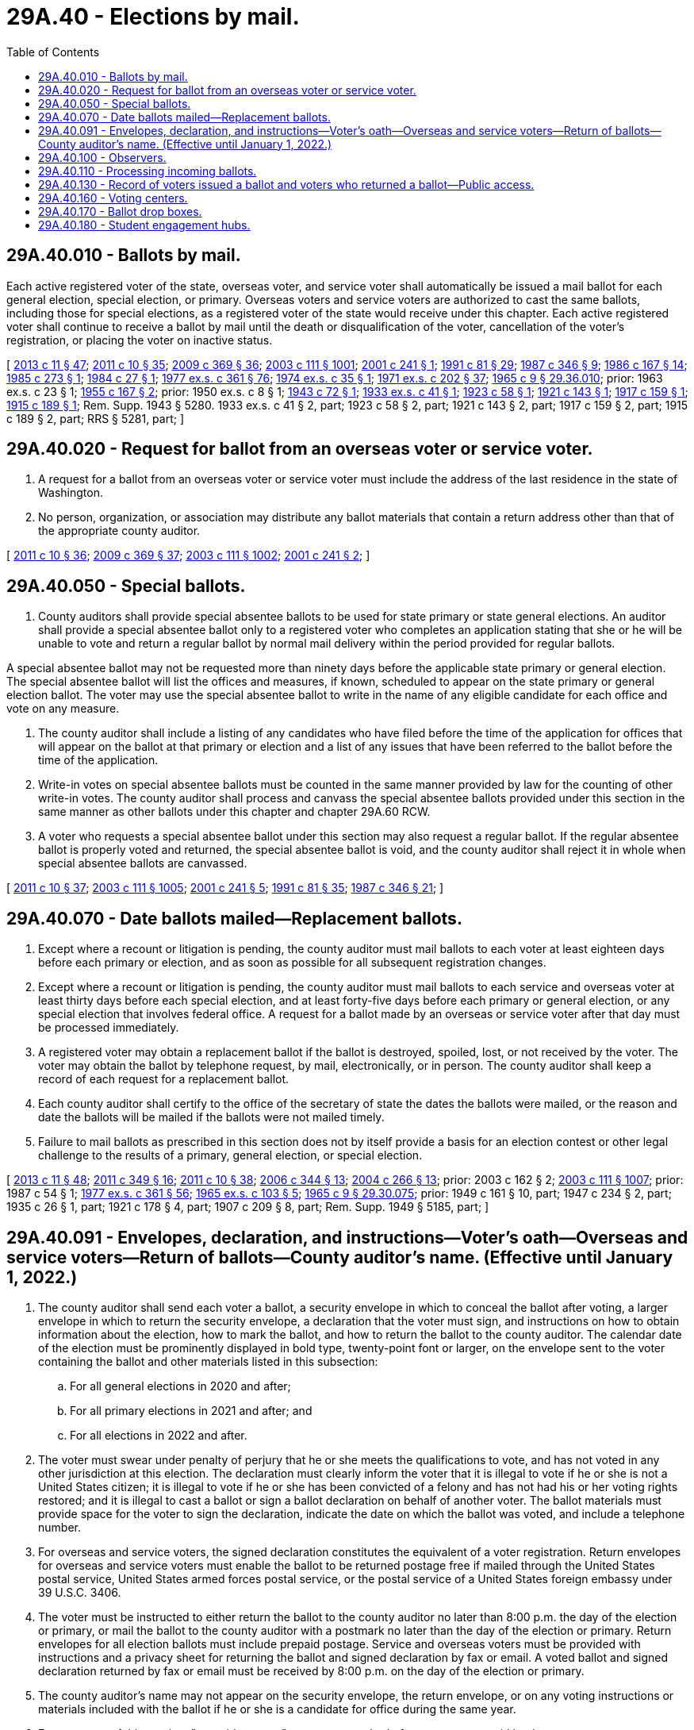 = 29A.40 - Elections by mail.
:toc:

== 29A.40.010 - Ballots by mail.
Each active registered voter of the state, overseas voter, and service voter shall automatically be issued a mail ballot for each general election, special election, or primary. Overseas voters and service voters are authorized to cast the same ballots, including those for special elections, as a registered voter of the state would receive under this chapter. Each active registered voter shall continue to receive a ballot by mail until the death or disqualification of the voter, cancellation of the voter's registration, or placing the voter on inactive status.

[ http://lawfilesext.leg.wa.gov/biennium/2013-14/Pdf/Bills/Session%20Laws/Senate/5518-S.SL.pdf?cite=2013%20c%2011%20§%2047[2013 c 11 § 47]; http://lawfilesext.leg.wa.gov/biennium/2011-12/Pdf/Bills/Session%20Laws/Senate/5124-S.SL.pdf?cite=2011%20c%2010%20§%2035[2011 c 10 § 35]; http://lawfilesext.leg.wa.gov/biennium/2009-10/Pdf/Bills/Session%20Laws/Senate/5270-S.SL.pdf?cite=2009%20c%20369%20§%2036[2009 c 369 § 36]; http://lawfilesext.leg.wa.gov/biennium/2003-04/Pdf/Bills/Session%20Laws/Senate/5221-S.SL.pdf?cite=2003%20c%20111%20§%201001[2003 c 111 § 1001]; http://lawfilesext.leg.wa.gov/biennium/2001-02/Pdf/Bills/Session%20Laws/Senate/5275.SL.pdf?cite=2001%20c%20241%20§%201[2001 c 241 § 1]; http://lawfilesext.leg.wa.gov/biennium/1991-92/Pdf/Bills/Session%20Laws/House/1072.SL.pdf?cite=1991%20c%2081%20§%2029[1991 c 81 § 29]; http://leg.wa.gov/CodeReviser/documents/sessionlaw/1987c346.pdf?cite=1987%20c%20346%20§%209[1987 c 346 § 9]; http://leg.wa.gov/CodeReviser/documents/sessionlaw/1986c167.pdf?cite=1986%20c%20167%20§%2014[1986 c 167 § 14]; http://leg.wa.gov/CodeReviser/documents/sessionlaw/1985c273.pdf?cite=1985%20c%20273%20§%201[1985 c 273 § 1]; http://leg.wa.gov/CodeReviser/documents/sessionlaw/1984c27.pdf?cite=1984%20c%2027%20§%201[1984 c 27 § 1]; http://leg.wa.gov/CodeReviser/documents/sessionlaw/1977ex1c361.pdf?cite=1977%20ex.s.%20c%20361%20§%2076[1977 ex.s. c 361 § 76]; http://leg.wa.gov/CodeReviser/documents/sessionlaw/1974ex1c35.pdf?cite=1974%20ex.s.%20c%2035%20§%201[1974 ex.s. c 35 § 1]; http://leg.wa.gov/CodeReviser/documents/sessionlaw/1971ex1c202.pdf?cite=1971%20ex.s.%20c%20202%20§%2037[1971 ex.s. c 202 § 37]; http://leg.wa.gov/CodeReviser/documents/sessionlaw/1965c9.pdf?cite=1965%20c%209%20§%2029.36.010[1965 c 9 § 29.36.010]; prior:  1963 ex.s. c 23 § 1; http://leg.wa.gov/CodeReviser/documents/sessionlaw/1955c167.pdf?cite=1955%20c%20167%20§%202[1955 c 167 § 2]; prior:   1950 ex.s. c 8 § 1; http://leg.wa.gov/CodeReviser/documents/sessionlaw/1943c72.pdf?cite=1943%20c%2072%20§%201[1943 c 72 § 1]; http://leg.wa.gov/CodeReviser/documents/sessionlaw/1933ex1c41.pdf?cite=1933%20ex.s.%20c%2041%20§%201[1933 ex.s. c 41 § 1]; http://leg.wa.gov/CodeReviser/documents/sessionlaw/1923c58.pdf?cite=1923%20c%2058%20§%201[1923 c 58 § 1]; http://leg.wa.gov/CodeReviser/documents/sessionlaw/1921c143.pdf?cite=1921%20c%20143%20§%201[1921 c 143 § 1]; http://leg.wa.gov/CodeReviser/documents/sessionlaw/1917c159.pdf?cite=1917%20c%20159%20§%201[1917 c 159 § 1]; http://leg.wa.gov/CodeReviser/documents/sessionlaw/1915c189.pdf?cite=1915%20c%20189%20§%201[1915 c 189 § 1]; Rem. Supp. 1943 § 5280.  1933 ex.s. c 41 § 2, part; 1923 c 58 § 2, part; 1921 c 143 § 2, part; 1917 c 159 § 2, part; 1915 c 189 § 2, part; RRS § 5281, part; ]

== 29A.40.020 - Request for ballot from an overseas voter or service voter.
. A request for a ballot from an overseas voter or service voter must include the address of the last residence in the state of Washington.

. No person, organization, or association may distribute any ballot materials that contain a return address other than that of the appropriate county auditor.

[ http://lawfilesext.leg.wa.gov/biennium/2011-12/Pdf/Bills/Session%20Laws/Senate/5124-S.SL.pdf?cite=2011%20c%2010%20§%2036[2011 c 10 § 36]; http://lawfilesext.leg.wa.gov/biennium/2009-10/Pdf/Bills/Session%20Laws/Senate/5270-S.SL.pdf?cite=2009%20c%20369%20§%2037[2009 c 369 § 37]; http://lawfilesext.leg.wa.gov/biennium/2003-04/Pdf/Bills/Session%20Laws/Senate/5221-S.SL.pdf?cite=2003%20c%20111%20§%201002[2003 c 111 § 1002]; http://lawfilesext.leg.wa.gov/biennium/2001-02/Pdf/Bills/Session%20Laws/Senate/5275.SL.pdf?cite=2001%20c%20241%20§%202[2001 c 241 § 2]; ]

== 29A.40.050 - Special ballots.
. County auditors shall provide special absentee ballots to be used for state primary or state general elections. An auditor shall provide a special absentee ballot only to a registered voter who completes an application stating that she or he will be unable to vote and return a regular ballot by normal mail delivery within the period provided for regular ballots.

A special absentee ballot may not be requested more than ninety days before the applicable state primary or general election. The special absentee ballot will list the offices and measures, if known, scheduled to appear on the state primary or general election ballot. The voter may use the special absentee ballot to write in the name of any eligible candidate for each office and vote on any measure.

. The county auditor shall include a listing of any candidates who have filed before the time of the application for offices that will appear on the ballot at that primary or election and a list of any issues that have been referred to the ballot before the time of the application.

. Write-in votes on special absentee ballots must be counted in the same manner provided by law for the counting of other write-in votes. The county auditor shall process and canvass the special absentee ballots provided under this section in the same manner as other ballots under this chapter and chapter 29A.60 RCW.

. A voter who requests a special absentee ballot under this section may also request a regular ballot. If the regular absentee ballot is properly voted and returned, the special absentee ballot is void, and the county auditor shall reject it in whole when special absentee ballots are canvassed.

[ http://lawfilesext.leg.wa.gov/biennium/2011-12/Pdf/Bills/Session%20Laws/Senate/5124-S.SL.pdf?cite=2011%20c%2010%20§%2037[2011 c 10 § 37]; http://lawfilesext.leg.wa.gov/biennium/2003-04/Pdf/Bills/Session%20Laws/Senate/5221-S.SL.pdf?cite=2003%20c%20111%20§%201005[2003 c 111 § 1005]; http://lawfilesext.leg.wa.gov/biennium/2001-02/Pdf/Bills/Session%20Laws/Senate/5275.SL.pdf?cite=2001%20c%20241%20§%205[2001 c 241 § 5]; http://lawfilesext.leg.wa.gov/biennium/1991-92/Pdf/Bills/Session%20Laws/House/1072.SL.pdf?cite=1991%20c%2081%20§%2035[1991 c 81 § 35]; http://leg.wa.gov/CodeReviser/documents/sessionlaw/1987c346.pdf?cite=1987%20c%20346%20§%2021[1987 c 346 § 21]; ]

== 29A.40.070 - Date ballots mailed—Replacement ballots.
. Except where a recount or litigation is pending, the county auditor must mail ballots to each voter at least eighteen days before each primary or election, and as soon as possible for all subsequent registration changes.

. Except where a recount or litigation is pending, the county auditor must mail ballots to each service and overseas voter at least thirty days before each special election, and at least forty-five days before each primary or general election, or any special election that involves federal office. A request for a ballot made by an overseas or service voter after that day must be processed immediately.

. A registered voter may obtain a replacement ballot if the ballot is destroyed, spoiled, lost, or not received by the voter. The voter may obtain the ballot by telephone request, by mail, electronically, or in person. The county auditor shall keep a record of each request for a replacement ballot.

. Each county auditor shall certify to the office of the secretary of state the dates the ballots were mailed, or the reason and date the ballots will be mailed if the ballots were not mailed timely.

. Failure to mail ballots as prescribed in this section does not by itself provide a basis for an election contest or other legal challenge to the results of a primary, general election, or special election.

[ http://lawfilesext.leg.wa.gov/biennium/2013-14/Pdf/Bills/Session%20Laws/Senate/5518-S.SL.pdf?cite=2013%20c%2011%20§%2048[2013 c 11 § 48]; http://lawfilesext.leg.wa.gov/biennium/2011-12/Pdf/Bills/Session%20Laws/Senate/5171-S.SL.pdf?cite=2011%20c%20349%20§%2016[2011 c 349 § 16]; http://lawfilesext.leg.wa.gov/biennium/2011-12/Pdf/Bills/Session%20Laws/Senate/5124-S.SL.pdf?cite=2011%20c%2010%20§%2038[2011 c 10 § 38]; http://lawfilesext.leg.wa.gov/biennium/2005-06/Pdf/Bills/Session%20Laws/Senate/6236.SL.pdf?cite=2006%20c%20344%20§%2013[2006 c 344 § 13]; http://lawfilesext.leg.wa.gov/biennium/2003-04/Pdf/Bills/Session%20Laws/Senate/6417.SL.pdf?cite=2004%20c%20266%20§%2013[2004 c 266 § 13]; prior:  2003 c 162 § 2; http://lawfilesext.leg.wa.gov/biennium/2003-04/Pdf/Bills/Session%20Laws/Senate/5221-S.SL.pdf?cite=2003%20c%20111%20§%201007[2003 c 111 § 1007]; prior:  1987 c 54 § 1; http://leg.wa.gov/CodeReviser/documents/sessionlaw/1977ex1c361.pdf?cite=1977%20ex.s.%20c%20361%20§%2056[1977 ex.s. c 361 § 56]; http://leg.wa.gov/CodeReviser/documents/sessionlaw/1965ex1c103.pdf?cite=1965%20ex.s.%20c%20103%20§%205[1965 ex.s. c 103 § 5]; http://leg.wa.gov/CodeReviser/documents/sessionlaw/1965c9.pdf?cite=1965%20c%209%20§%2029.30.075[1965 c 9 § 29.30.075]; prior: 1949 c 161 § 10, part; 1947 c 234 § 2, part; 1935 c 26 § 1, part; 1921 c 178 § 4, part; 1907 c 209 § 8, part; Rem. Supp. 1949 § 5185, part; ]

== 29A.40.091 - Envelopes, declaration, and instructions—Voter's oath—Overseas and service voters—Return of ballots—County auditor's name. (Effective until January 1, 2022.)
. The county auditor shall send each voter a ballot, a security envelope in which to conceal the ballot after voting, a larger envelope in which to return the security envelope, a declaration that the voter must sign, and instructions on how to obtain information about the election, how to mark the ballot, and how to return the ballot to the county auditor. The calendar date of the election must be prominently displayed in bold type, twenty-point font or larger, on the envelope sent to the voter containing the ballot and other materials listed in this subsection:

.. For all general elections in 2020 and after;

.. For all primary elections in 2021 and after; and

.. For all elections in 2022 and after.

. The voter must swear under penalty of perjury that he or she meets the qualifications to vote, and has not voted in any other jurisdiction at this election. The declaration must clearly inform the voter that it is illegal to vote if he or she is not a United States citizen; it is illegal to vote if he or she has been convicted of a felony and has not had his or her voting rights restored; and it is illegal to cast a ballot or sign a ballot declaration on behalf of another voter. The ballot materials must provide space for the voter to sign the declaration, indicate the date on which the ballot was voted, and include a telephone number.

. For overseas and service voters, the signed declaration constitutes the equivalent of a voter registration. Return envelopes for overseas and service voters must enable the ballot to be returned postage free if mailed through the United States postal service, United States armed forces postal service, or the postal service of a United States foreign embassy under 39 U.S.C. 3406.

. The voter must be instructed to either return the ballot to the county auditor no later than 8:00 p.m. the day of the election or primary, or mail the ballot to the county auditor with a postmark no later than the day of the election or primary. Return envelopes for all election ballots must include prepaid postage. Service and overseas voters must be provided with instructions and a privacy sheet for returning the ballot and signed declaration by fax or email. A voted ballot and signed declaration returned by fax or email must be received by 8:00 p.m. on the day of the election or primary.

. The county auditor's name may not appear on the security envelope, the return envelope, or on any voting instructions or materials included with the ballot if he or she is a candidate for office during the same year.

. For purposes of this section, "prepaid postage" means any method of return postage paid by the county or state.

[ http://lawfilesext.leg.wa.gov/biennium/2019-20/Pdf/Bills/Session%20Laws/House/1520-S.SL.pdf?cite=2020%20c%2012%20§%201[2020 c 12 § 1]; http://lawfilesext.leg.wa.gov/biennium/2019-20/Pdf/Bills/Session%20Laws/Senate/5063-S.SL.pdf?cite=2019%20c%20161%20§%203[2019 c 161 § 3]; http://lawfilesext.leg.wa.gov/biennium/2015-16/Pdf/Bills/Session%20Laws/House/1858.SL.pdf?cite=2016%20c%2083%20§%203[2016 c 83 § 3]; http://lawfilesext.leg.wa.gov/biennium/2013-14/Pdf/Bills/Session%20Laws/Senate/5518-S.SL.pdf?cite=2013%20c%2011%20§%2049[2013 c 11 § 49]; http://lawfilesext.leg.wa.gov/biennium/2011-12/Pdf/Bills/Session%20Laws/Senate/5171-S.SL.pdf?cite=2011%20c%20349%20§%2017[2011 c 349 § 17]; http://lawfilesext.leg.wa.gov/biennium/2011-12/Pdf/Bills/Session%20Laws/House/1000.SL.pdf?cite=2011%20c%20348%20§%203[2011 c 348 § 3]; http://lawfilesext.leg.wa.gov/biennium/2011-12/Pdf/Bills/Session%20Laws/House/1031.SL.pdf?cite=2011%20c%20182%20§%201[2011 c 182 § 1]; http://lawfilesext.leg.wa.gov/biennium/2011-12/Pdf/Bills/Session%20Laws/Senate/5124-S.SL.pdf?cite=2011%20c%2010%20§%2039[2011 c 10 § 39]; http://lawfilesext.leg.wa.gov/biennium/2009-10/Pdf/Bills/Session%20Laws/House/1880.SL.pdf?cite=2010%20c%20125%20§%201[2010 c 125 § 1]; http://lawfilesext.leg.wa.gov/biennium/2009-10/Pdf/Bills/Session%20Laws/Senate/5270-S.SL.pdf?cite=2009%20c%20369%20§%2039[2009 c 369 § 39]; http://lawfilesext.leg.wa.gov/biennium/2005-06/Pdf/Bills/Session%20Laws/Senate/5743-S.SL.pdf?cite=2005%20c%20246%20§%2021[2005 c 246 § 21]; http://lawfilesext.leg.wa.gov/biennium/2003-04/Pdf/Bills/Session%20Laws/Senate/6453.SL.pdf?cite=2004%20c%20271%20§%20135[2004 c 271 § 135]; ]

== 29A.40.100 - Observers.
County auditors must request that observers be appointed by the major political parties to be present during the processing of ballots at the counting center. County auditors have discretion to also request that observers be appointed by any campaigns or organizations. The absence of the observers will not prevent the processing of ballots if the county auditor has requested their presence.

[ http://lawfilesext.leg.wa.gov/biennium/2011-12/Pdf/Bills/Session%20Laws/Senate/5124-S.SL.pdf?cite=2011%20c%2010%20§%2040[2011 c 10 § 40]; http://lawfilesext.leg.wa.gov/biennium/2003-04/Pdf/Bills/Session%20Laws/Senate/5221-S.SL.pdf?cite=2003%20c%20111%20§%201010[2003 c 111 § 1010]; http://lawfilesext.leg.wa.gov/biennium/2001-02/Pdf/Bills/Session%20Laws/Senate/5275.SL.pdf?cite=2001%20c%20241%20§%209[2001 c 241 § 9]; ]

== 29A.40.110 - Processing incoming ballots.
. The opening and subsequent processing of return envelopes for any primary or election may begin upon receipt. The tabulation of absentee ballots must not commence until after 8:00 p.m. on the day of the primary or election.

. All received return envelopes must be placed in secure locations from the time of delivery to the county auditor until their subsequent opening. After opening the return envelopes, the county canvassing board shall place all of the ballots in secure storage until processing. Ballots may be taken from the inner envelopes and all the normal procedural steps may be performed to prepare these ballots for tabulation.

. The canvassing board, or its designated representatives, shall examine the postmark on the return envelope and signature on the declaration before processing the ballot. The ballot must either be received no later than 8:00 p.m. on the day of the primary or election, or must be postmarked no later than the day of the primary or election. All personnel assigned to verify signatures must receive training on statewide standards for signature verification. Personnel shall verify that the voter's signature on the ballot declaration is the same as the signature of that voter in the registration files of the county. Verification may be conducted by an automated verification system approved by the secretary of state. A variation between the signature of the voter on the ballot declaration and the signature of that voter in the registration files due to the substitution of initials or the use of common nicknames is permitted so long as the surname and handwriting are clearly the same.

. If the postmark is missing or illegible, the date on the ballot declaration to which the voter has attested determines the validity, as to the time of voting, for that ballot. For overseas voters and service voters, the date on the declaration to which the voter has attested determines the validity, as to the time of voting, for that ballot. Any overseas voter or service voter may return the signed declaration and voted ballot by fax or email by 8:00 p.m. on the day of the primary or election, and the county auditor must use established procedures to maintain the secrecy of the ballot.

[ http://lawfilesext.leg.wa.gov/biennium/2011-12/Pdf/Bills/Session%20Laws/Senate/5171-S.SL.pdf?cite=2011%20c%20349%20§%2018[2011 c 349 § 18]; http://lawfilesext.leg.wa.gov/biennium/2011-12/Pdf/Bills/Session%20Laws/House/1000.SL.pdf?cite=2011%20c%20348%20§%204[2011 c 348 § 4]; http://lawfilesext.leg.wa.gov/biennium/2011-12/Pdf/Bills/Session%20Laws/Senate/5124-S.SL.pdf?cite=2011%20c%2010%20§%2041[2011 c 10 § 41]; http://lawfilesext.leg.wa.gov/biennium/2009-10/Pdf/Bills/Session%20Laws/Senate/5270-S.SL.pdf?cite=2009%20c%20369%20§%2040[2009 c 369 § 40]; http://lawfilesext.leg.wa.gov/biennium/2005-06/Pdf/Bills/Session%20Laws/House/2479-S.SL.pdf?cite=2006%20c%20207%20§%204[2006 c 207 § 4]; http://lawfilesext.leg.wa.gov/biennium/2005-06/Pdf/Bills/Session%20Laws/House/2477.SL.pdf?cite=2006%20c%20206%20§%206[2006 c 206 § 6]; http://lawfilesext.leg.wa.gov/biennium/2005-06/Pdf/Bills/Session%20Laws/Senate/5499-S.SL.pdf?cite=2005%20c%20243%20§%205[2005 c 243 § 5]; http://lawfilesext.leg.wa.gov/biennium/2003-04/Pdf/Bills/Session%20Laws/Senate/5221-S.SL.pdf?cite=2003%20c%20111%20§%201011[2003 c 111 § 1011]; prior:  2001 c 241 § 10; http://lawfilesext.leg.wa.gov/biennium/1991-92/Pdf/Bills/Session%20Laws/House/1072.SL.pdf?cite=1991%20c%2081%20§%2032[1991 c 81 § 32]; http://leg.wa.gov/CodeReviser/documents/sessionlaw/1987c346.pdf?cite=1987%20c%20346%20§%2014[1987 c 346 § 14]; http://leg.wa.gov/CodeReviser/documents/sessionlaw/1977ex1c361.pdf?cite=1977%20ex.s.%20c%20361%20§%2078[1977 ex.s. c 361 § 78]; http://leg.wa.gov/CodeReviser/documents/sessionlaw/1973c140.pdf?cite=1973%20c%20140%20§%201[1973 c 140 § 1]; http://leg.wa.gov/CodeReviser/documents/sessionlaw/1965c9.pdf?cite=1965%20c%209%20§%2029.36.060[1965 c 9 § 29.36.060]; prior:  1963 ex.s. c 23 § 5; http://leg.wa.gov/CodeReviser/documents/sessionlaw/1955c167.pdf?cite=1955%20c%20167%20§%207[1955 c 167 § 7]; http://leg.wa.gov/CodeReviser/documents/sessionlaw/1955c50.pdf?cite=1955%20c%2050%20§%202[1955 c 50 § 2]; prior: 1933 ex.s. c 41 § 5, part; 1921 c 143 § 6, part; 1917 c 159 § 4, part; 1915 c 189 § 4, part; RRS § 5285, part; ]

== 29A.40.130 - Record of voters issued a ballot and voters who returned a ballot—Public access.
Each county auditor shall maintain in his or her office, open for public inspection, a record of all voters issued a ballot and all voters who returned a ballot. For each primary, special election, or general election, any political party, committee, or person may request a list of all registered voters who have or have not voted. Such requests shall be handled as public records requests pursuant to chapter 42.56 RCW.

[ http://lawfilesext.leg.wa.gov/biennium/2011-12/Pdf/Bills/Session%20Laws/Senate/5124-S.SL.pdf?cite=2011%20c%2010%20§%2042[2011 c 10 § 42]; http://lawfilesext.leg.wa.gov/biennium/2003-04/Pdf/Bills/Session%20Laws/Senate/5221-S.SL.pdf?cite=2003%20c%20111%20§%201013[2003 c 111 § 1013]; http://lawfilesext.leg.wa.gov/biennium/1991-92/Pdf/Bills/Session%20Laws/House/1072.SL.pdf?cite=1991%20c%2081%20§%2033[1991 c 81 § 33]; http://leg.wa.gov/CodeReviser/documents/sessionlaw/1987c346.pdf?cite=1987%20c%20346%20§%2017[1987 c 346 § 17]; http://leg.wa.gov/CodeReviser/documents/sessionlaw/1973ex1c61.pdf?cite=1973%201st%20ex.s.%20c%2061%20§%201[1973 1st ex.s. c 61 § 1]; ]

== 29A.40.160 - Voting centers.
. Each county auditor shall open a voting center each primary, special election, and general election. The voting center shall be open during business hours during the voting period, which begins eighteen days before, and ends at 8:00 p.m. on the day of, the primary, special election, or general election.

. Each county auditor shall register voters in person at each of the following locations in the county:

.. At the county auditor's office;

.. At the division of elections, if located in a separate city from the county auditor's office; and

.. For each presidential general election, at a voting center in each city in the county with a population of one hundred thousand or greater, which does not have a voting center as required in (a) or (b) of this subsection. A voting center opened pursuant to this subsection (2) is not required to be open on the Sunday before the presidential election.

. Voting centers shall be located in public buildings or buildings that are leased by a public entity including, but not limited to, libraries.

. Each voting center, and at least one of the other locations designated by the county auditor to allow voters to register in person pursuant to RCW 29A.08.140(1)(b), must provide voter registration materials, ballots, provisional ballots, disability access voting units, sample ballots, instructions on how to properly vote the ballot, a ballot drop box, and voters' pamphlets, if a voters' pamphlet has been published.

. Each voting center must be accessible to persons with disabilities. Each state agency and entity of local government shall permit the use of any of its accessible facilities as voting centers when requested by a county auditor.

. Each voting center must provide at least one voting unit certified by the secretary of state that provides access to individuals who are blind or visually impaired, enabling them to vote with privacy and independence.

. No person may interfere with a voter attempting to vote in a voting center. Interfering with a voter attempting to vote is a violation of RCW 29A.84.510.

. Before opening the voting center, the voting equipment shall be inspected to determine if it has been properly prepared for voting. If the voting equipment is capable of direct tabulation of each voter's choices, the county auditor shall verify that no votes have been registered for any issue or office, and that the device has been sealed with a unique numbered seal at the time of final preparation and logic and accuracy testing. A log must be made of all device numbers and seal numbers.

. The county auditor shall require any person desiring to vote at a voting center to either sign a ballot declaration or provide identification.

.. The signature on the declaration must be compared to the signature on the voter registration record before the ballot may be counted. If the voter registered using a mark, or can no longer sign his or her name, the election officers shall require the voter to be identified by another registered voter.

.. The identification must be valid photo identification, such as a driver's license, state identification card, student identification card, tribal identification card, or employer identification card. A tribal identification card is not required to include a residential address or an expiration date to be considered valid under this section. Any individual who desires to vote in person but cannot provide identification shall be issued a provisional ballot, which shall be accepted if the signature on the declaration matches the signature on the voter's registration record.

. Provisional ballots must be accompanied by a declaration and security envelope, as required by RCW 29A.40.091, and space for the voter's name, date of birth, current and former registered address, reason for the provisional ballot, and disposition of the provisional ballot. The voter shall vote and return the provisional ballot at the voting center. The voter must be provided information on how to ascertain whether the provisional ballot was counted and, if applicable, the reason why the vote was not counted.

. Any voter may take printed or written material into the voting device to assist in casting his or her vote. The voter shall not use this material to electioneer and shall remove it when he or she leaves the voting center.

. If any voter states that he or she is unable to cast his or her votes due to a disability, the voter may designate a person of his or her choice, or two election officers, to enter the voting booth and record the votes as he or she directs.

. No voter is entitled to vote more than once at a primary, special election, or general election. If a voter incorrectly marks a ballot, he or she may be issued a replacement ballot.

. A voter who has already returned a ballot but requests to vote at a voting center shall be issued a provisional ballot. The canvassing board shall not count the provisional ballot if it finds that the voter has also voted a regular ballot in that primary, special election, or general election.

. Any voter who is inside or in line at the voting center at 8:00 p.m. on the day of the primary, special election, or general election must be allowed to vote.

. For each primary, special election, and general election, the county auditor may provide election services at locations in addition to the voting center. The county auditor has discretion to establish which services will be provided at the additional locations, and which days and hours the locations will be open.

[ http://lawfilesext.leg.wa.gov/biennium/2019-20/Pdf/Bills/Session%20Laws/Senate/5079-S.SL.pdf?cite=2019%20c%206%20§%206[2019 c 6 § 6]; http://lawfilesext.leg.wa.gov/biennium/2017-18/Pdf/Bills/Session%20Laws/Senate/6021-S.SL.pdf?cite=2018%20c%20112%20§%204[2018 c 112 § 4]; http://lawfilesext.leg.wa.gov/biennium/2017-18/Pdf/Bills/Session%20Laws/Senate/5472-S.SL.pdf?cite=2017%20c%20327%20§%201[2017 c 327 § 1]; http://lawfilesext.leg.wa.gov/biennium/2011-12/Pdf/Bills/Session%20Laws/Senate/5124-S.SL.pdf?cite=2011%20c%2010%20§%2043[2011 c 10 § 43]; ]

== 29A.40.170 - Ballot drop boxes.
. The county auditor must prevent overflow of each ballot drop box to allow a voter to deposit his or her ballot securely. Ballots must be removed from a ballot drop box by at least two people, with a record kept of the date and time ballots were removed, and the names of people removing them. Ballots from drop boxes must be returned to the counting center in secured transport containers. A copy of the record must be placed in the container, and one copy must be transported with the ballots to the counting center, where the seal number must be verified by the county auditor or a designated representative. All ballot drop boxes must be secured at 8:00 p.m. on the day of the primary, special election, or general election.

. The county auditor must establish a minimum of one ballot drop box per fifteen thousand registered voters in the county and a minimum of one ballot drop box in each city, town, and census-designated place in the county with a post office.

. At the request of a federally recognized Indian tribe with a reservation in the county, the county auditor must establish at least one ballot drop box on the Indian reservation on a site selected by the tribe that is accessible to the county auditor by a public road.

. A federally recognized Indian tribe may designate at least one building as a ballot pickup and collection location at no cost to the tribe. The designated building must be accessible to the county auditor by a public road. The county auditor of the county in which the building is located must collect ballots from that location in compliance with the procedures in subsection (1) of this section.

[ http://lawfilesext.leg.wa.gov/biennium/2019-20/Pdf/Bills/Session%20Laws/Senate/5079-S.SL.pdf?cite=2019%20c%206%20§%205[2019 c 6 § 5]; ]

== 29A.40.180 - Student engagement hubs.
. Each state university, regional university, and The Evergreen State College as defined in RCW 28B.10.016 and each higher education campus as defined in RCW 28B.45.012 shall open a nonpartisan student engagement hub on its campus. The student engagement hub may be open during business hours beginning eight days before, and ending at 8:00 p.m. on the day of, the general election. All student engagement hubs must allow students to download their exact ballot from an online portal. Upon request of the student government organization to the administration and the county auditor, the student engagement hub at a state university, regional university, or The Evergreen State College as defined in RCW 28B.10.016 must allow voters to register in person pursuant to RCW 29A.08.140(1)(b) and provide voter registration materials and ballots.

. Each institution shall contract with the county auditor for the operation of a student engagement hub under this section.

. Student engagement hubs are not voting centers as outlined in RCW 29A.40.160 and must be operated in a manner that avoids partisan influence or electioneering.

[ http://lawfilesext.leg.wa.gov/biennium/2019-20/Pdf/Bills/Session%20Laws/Senate/6313.SL.pdf?cite=2020%20c%20208%20§%2010[2020 c 208 § 10]; ]

